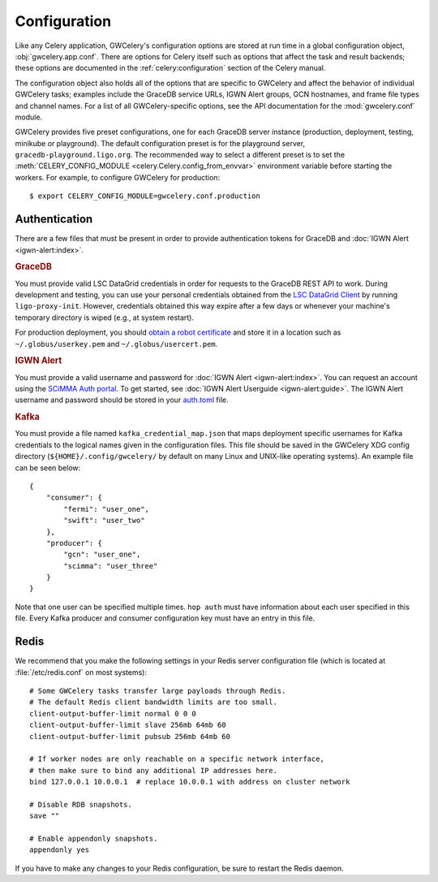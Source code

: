 .. highlight:: shell-session

Configuration
=============

Like any Celery application, GWCelery's configuration options are stored at run
time in a global configuration object, :obj:`gwcelery.app.conf`. There are
options for Celery itself such as options that affect the task and result
backends; these options are documented in the :ref:`celery:configuration`
section of the Celery manual.

The configuration object also holds all of the options that are specific to
GWCelery and affect the behavior of individual GWCelery tasks; examples include
the GraceDB service URLs, IGWN Alert groups, GCN hostnames, and frame file types and
channel names. For a list of all GWCelery-specific options, see the
API documentation for the :mod:`gwcelery.conf` module.

GWCelery provides five preset configurations, one for each GraceDB server
instance (production, deployment, testing, minikube or playground). The default
configuration preset is for the playground server,
``gracedb-playground.ligo.org``. The recommended way to select a different
preset is to set the :meth:`CELERY_CONFIG_MODULE
<celery.Celery.config_from_envvar>` environment variable before starting the
workers. For example, to configure GWCelery for production::

    $ export CELERY_CONFIG_MODULE=gwcelery.conf.production

Authentication
--------------

There are a few files that must be present in order to provide authentication
tokens for GraceDB and :doc:`IGWN Alert <igwn-alert:index>`.

.. rubric:: GraceDB

You must provide valid LSC DataGrid credentials in order for requests to the
GraceDB REST API to work. During development and testing, you can use your
personal credentials obtained from the `LSC DataGrid Client`_ by running
``ligo-proxy-init``. However, credentials obtained this way expire after a few
days or whenever your machine's temporary directory is wiped (e.g., at system
restart).

For production deployment, you should `obtain a robot certificate`_ and store
it in a location such as ``~/.globus/userkey.pem`` and
``~/.globus/usercert.pem``.

.. rubric:: IGWN Alert

You must provide a valid username and password for :doc:`IGWN Alert <igwn-alert:index>`. You can request an
account using the `SCiMMA Auth portal`_. To get started, see :doc:`IGWN Alert Userguide <igwn-alert:guide>`.
The IGWN Alert username and password should be stored in your `auth.toml`_ file.

.. rubric:: Kafka

You must provide a file named ``kafka_credential_map.json`` that maps
deployment specific usernames for Kafka credentials to the logical names given
in the configuration files. This file should be saved in the GWCelery XDG
config directory (``${HOME}/.config/gwcelery/`` by default on many Linux and
UNIX-like operating systems). An example file can be seen below::

    {
        "consumer": {
            "fermi": "user_one",
            "swift": "user_two"
        },
        "producer": {
            "gcn": "user_one",
            "scimma": "user_three"
        }
    }

Note that one user can be specified multiple times. ``hop auth`` must have
information about each user specified in this file. Every Kafka producer and
consumer configuration key must have an entry in this file.

.. _`LSC DataGrid Client`: https://www.lsc-group.phys.uwm.edu/lscdatagrid/doc/installclient.html
.. _`obtain a robot certificate`: https://robots.ligo.org
.. _`SCiMMA Auth portal`: https://my.hop.scimma.org/
.. _`auth.toml`: https://hop-client.readthedocs.io/en/latest/user/auth.html#configuration

.. _redis-configuration:

Redis
-----

We recommend that you make the following settings in your Redis server
configuration file (which is located at :file:`/etc/redis.conf` on most
systems)::

    # Some GWCelery tasks transfer large payloads through Redis.
    # The default Redis client bandwidth limits are too small.
    client-output-buffer-limit normal 0 0 0
    client-output-buffer-limit slave 256mb 64mb 60
    client-output-buffer-limit pubsub 256mb 64mb 60

    # If worker nodes are only reachable on a specific network interface,
    # then make sure to bind any additional IP addresses here.
    bind 127.0.0.1 10.0.0.1  # replace 10.0.0.1 with address on cluster network

    # Disable RDB snapshots.
    save ""

    # Enable appendonly snapshots.
    appendonly yes

If you have to make any changes to your Redis configuration, be sure to restart
the Redis daemon.
